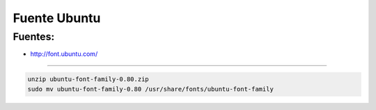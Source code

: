 .. _reference-linux-fedora-centos-fuente_ubuntu:

#############
Fuente Ubuntu
#############

Fuentes:
********

* http://font.ubuntu.com/

------------

.. code-block:: bash

    unzip ubuntu-font-family-0.80.zip
    sudo mv ubuntu-font-family-0.80 /usr/share/fonts/ubuntu-font-family
